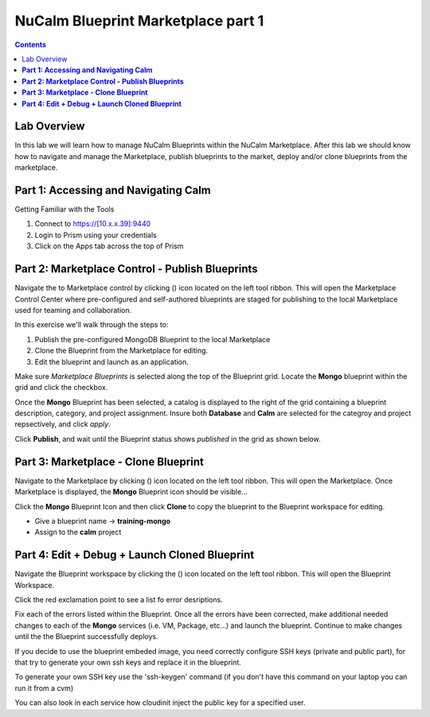***************************************
**NuCalm Blueprint Marketplace part 1**
***************************************

.. contents::


Lab Overview
************

In this lab we will learn how to manage NuCalm Blueprints within the NuCalm Marketplace.  After this lab
we should know how to navigate and manage the Marketplace, publish blueprints to the market, deploy and/or clone
blueprints from the marketplace.

**Part 1: Accessing and Navigating Calm**
*****************************************

Getting Familiar with the Tools

1. Connect to https://[10.x.x.39]:9440
2. Login to Prism using your credentials
3. Click on the Apps tab across the top of Prism



**Part 2: Marketplace Control - Publish Blueprints**
****************************************************

Navigate the to Marketplace control by clicking (|image1|) icon located on the left tool ribbon.  This will open the Marketplace Control Center where pre-configured and self-authored blueprints are staged for publishing to the local Marketplace used for teaming and collaboration.

In this exercise we'll walk through the steps to:

1. Publish the pre-configured MongoDB Blueprint to the local Marketplace
2. Clone the Blueprint from the Marketplace for editing.
3. Edit the blueprint and launch as an application.

Make sure *Marketplace Blueprints* is selected along the top of the Blueprint grid. Locate the **Mongo** blueprint within the grid and click the checkbox.

|image2|

Once the **Mongo** Blueprint has been selected, a catalog is displayed to the right of the grid containing a blueprint description, category, and project assignment. Insure both **Database** and **Calm** are selected for the categroy and project repsectively, and click *apply*.

|image3|

Click **Publish**, and wait until the Blueprint status shows *published* in the grid as shown below.

|image4|

**Part 3: Marketplace - Clone Blueprint**
*****************************************

Navigate to the Marketplace by clicking (|image5|) icon located on the left tool ribbon.  This will open the Marketplace. Once Marketplace is displayed, the **Mongo** Blueprint icon should be visible...

|image6|


Click the **Mongo** Blueprint Icon and then click **Clone** to copy the blueprint to the Blueprint workspace for editing.

|image7|

- Give a blueprint name -> **training-mongo**
- Assign to the **calm** project

**Part 4: Edit + Debug + Launch Cloned Blueprint**
**************************************************

Navigate the Blueprint workspace by clicking the (|image8|) icon located on the left tool ribbon.  This will open the Blueprint Workspace.

|image9|

Click the red exclamation point to see a list fo error desriptions.

|image10|

Fix each of the errors listed within the Blueprint.  Once all the errors have been corrected, make additional needed changes to each of the **Mongo** services (i.e. VM, Package, etc...) and launch the blueprint.  Continue to make changes until the the Blueprint successfully deploys.

If you decide to use the blueprint embeded image, you need correctly configure SSH keys (private and public part),
for that try to generate your own ssh keys and replace it in the blueprint.

To generate your own SSH key use the 'ssh-keygen' command (if you don't have this command on your laptop you can run it from a cvm)

You can also look in each service how cloudinit inject the public key for a specified user.





.. |image1| image:: ./media/image4.png

.. |image2| image:: ./media/image5.png

.. |image3| image:: ./media/image8.png

.. |image4| image:: ./media/image9.png

.. |image5| image:: ./media/image10.png

.. |image6| image:: ./media/image11.png

.. |image7| image:: ./media/image13.png

.. |image8| image:: ./media/image14.png

.. |image9| image:: ./media/image15.png

.. |image10| image:: ./media/image16.png
